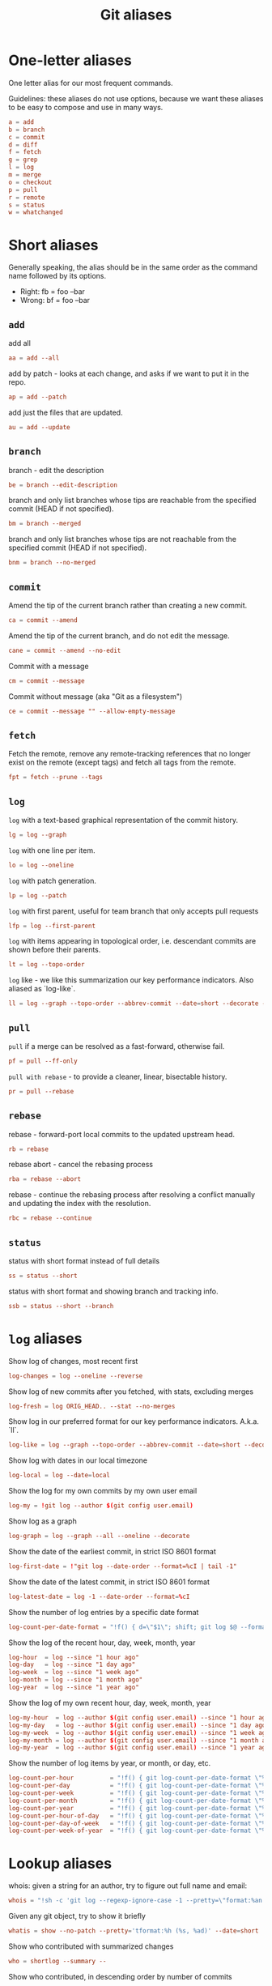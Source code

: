 #+TITLE: Git aliases

* One-letter aliases
:PROPERTIES:
:header-args: :noweb-ref oneletter
:END:

One letter alias for our most frequent commands.

Guidelines: these aliases do not use options, because we want these
aliases to be easy to compose and use in many ways.

#+BEGIN_SRC conf
  a = add
  b = branch
  c = commit
  d = diff
  f = fetch
  g = grep
  l = log
  m = merge
  o = checkout
  p = pull
  r = remote
  s = status
  w = whatchanged
#+END_SRC

* Short aliases

Generally speaking, the alias should be in the same order as the
command name followed by its options.

- Right: fb = foo --bar
- Wrong: bf = foo --bar

** ~add~
:PROPERTIES:
:header-args: :noweb-ref add
:END:

add all

#+BEGIN_SRC conf
  aa = add --all
#+END_SRC

add by patch - looks at each change, and asks if we want to put it in
the repo.

#+BEGIN_SRC conf
  ap = add --patch
#+END_SRC

add just the files that are updated.

#+BEGIN_SRC conf
  au = add --update
#+END_SRC

** ~branch~
:PROPERTIES:
:header-args: :noweb-ref branch
:END:

branch - edit the description

#+BEGIN_SRC conf
  be = branch --edit-description
#+END_SRC

branch and only list branches whose tips are reachable from the
specified commit (HEAD if not specified).

#+BEGIN_SRC conf
  bm = branch --merged
#+END_SRC

branch and only list branches whose tips are not reachable from the
specified commit (HEAD if not specified).

#+BEGIN_SRC conf
  bnm = branch --no-merged
#+END_SRC

** ~commit~
:PROPERTIES:
:header-args: :noweb-ref commit
:END:

Amend the tip of the current branch rather than creating a new commit.

#+BEGIN_SRC conf
  ca = commit --amend
#+END_SRC

Amend the tip of the current branch, and do not edit the message.

#+BEGIN_SRC conf
  cane = commit --amend --no-edit
#+END_SRC

Commit with a message

#+BEGIN_SRC conf
  cm = commit --message
#+END_SRC

Commit without message (aka "Git as a filesystem")

#+begin_src conf
  ce = commit --message "" --allow-empty-message
#+end_src

** ~fetch~
:PROPERTIES:
:header-args: :noweb-ref fetch
:END:

Fetch the remote, remove any remote-tracking references that no longer
exist on the remote (except tags) and fetch all tags from the remote.

#+begin_src conf
  fpt = fetch --prune --tags
#+end_src

** ~log~
:PROPERTIES:
:header-args: :noweb-ref log
:END:

~log~ with a text-based graphical representation of the commit
history.

#+BEGIN_SRC conf
  lg = log --graph
#+END_SRC

~log~ with one line per item.

#+BEGIN_SRC conf
  lo = log --oneline
#+END_SRC

~log~ with patch generation.

#+BEGIN_SRC conf
  lp = log --patch
#+END_SRC

~log~ with first parent, useful for team branch that only accepts pull
requests

#+BEGIN_SRC conf
  lfp = log --first-parent
#+END_SRC

~log~ with items appearing in topological order, i.e. descendant
commits are shown before their parents.

#+BEGIN_SRC conf
  lt = log --topo-order
#+END_SRC

~log~ like - we like this summarization our key performance
indicators. Also aliased as `log-like`.

#+BEGIN_SRC conf
  ll = log --graph --topo-order --abbrev-commit --date=short --decorate --all --boundary --pretty=format:'%Cgreen%ad %Cred%h%Creset -%C(yellow)%d%Creset %s %Cblue[%cn]%Creset %Cblue%G?%Creset'
#+END_SRC

** ~pull~
:PROPERTIES:
:header-args: :noweb-ref pull
:END:

~pull~ if a merge can be resolved as a fast-forward, otherwise fail.

#+BEGIN_SRC conf
  pf = pull --ff-only
#+END_SRC

~pull with rebase~ - to provide a cleaner, linear, bisectable history.

#+BEGIN_SRC conf
  pr = pull --rebase
#+END_SRC

** ~rebase~
:PROPERTIES:
:header-args: :noweb-ref rebase
:END:

rebase - forward-port local commits to the updated upstream head.

#+BEGIN_SRC conf
  rb = rebase
#+END_SRC

rebase abort - cancel the rebasing process

#+BEGIN_SRC conf
  rba = rebase --abort
#+END_SRC

rebase - continue the rebasing process after resolving a conflict
manually and updating the index with the resolution.

#+BEGIN_SRC conf
  rbc = rebase --continue
#+END_SRC

** ~status~
:PROPERTIES:
:header-args: :noweb-ref status
:END:

status with short format instead of full details

#+BEGIN_SRC conf
  ss = status --short
#+END_SRC

status with short format and showing branch and tracking info.

#+BEGIN_SRC conf
  ssb = status --short --branch
#+END_SRC

* ~log~ aliases
:PROPERTIES:
:header-args: :noweb-ref log-aliases
:END:

Show log of changes, most recent first

#+BEGIN_SRC conf
  log-changes = log --oneline --reverse
#+END_SRC

Show log of new commits after you fetched, with stats, excluding
merges

#+BEGIN_SRC conf
  log-fresh = log ORIG_HEAD.. --stat --no-merges
#+END_SRC

Show log in our preferred format for our key performance
indicators. A.k.a. `ll`.

#+BEGIN_SRC conf
  log-like = log --graph --topo-order --abbrev-commit --date=short --decorate --all --boundary --pretty=format:'%Cgreen%ad %Cred%h%Creset -%C(yellow)%d%Creset %s %Cblue[%cn]%Creset %Cblue%G?%Creset'
#+END_SRC

Show log with dates in our local timezone

#+BEGIN_SRC conf
  log-local = log --date=local
#+END_SRC

Show the log for my own commits by my own user email

#+BEGIN_SRC conf
  log-my = !git log --author $(git config user.email)
#+END_SRC

Show log as a graph

#+BEGIN_SRC conf
  log-graph = log --graph --all --oneline --decorate
#+END_SRC

Show the date of the earliest commit, in strict ISO 8601 format

#+BEGIN_SRC conf
  log-first-date = !"git log --date-order --format=%cI | tail -1"
#+END_SRC

Show the date of the latest commit, in strict ISO 8601 format

#+BEGIN_SRC conf
  log-latest-date = log -1 --date-order --format=%cI
#+END_SRC

Show the number of log entries by a specific date format

#+BEGIN_SRC conf
  log-count-per-date-format = "!f() { d=\"$1\"; shift; git log $@ --format=oneline --format="%ad" --date=format:\"$d\" | awk '{a[$0]++}END{for(i in a){print i, a[i]}}' | sort; }; f"
#+END_SRC

Show the log of the recent hour, day, week, month, year

#+BEGIN_SRC conf
  log-hour  = log --since "1 hour ago"
  log-day   = log --since "1 day ago"
  log-week  = log --since "1 week ago"
  log-month = log --since "1 month ago"
  log-year  = log --since "1 year ago"
#+END_SRC

Show the log of my own recent hour, day, week, month, year

#+BEGIN_SRC conf
  log-my-hour  = log --author $(git config user.email) --since "1 hour ago"
  log-my-day   = log --author $(git config user.email) --since "1 day ago"
  log-my-week  = log --author $(git config user.email) --since "1 week ago"
  log-my-month = log --author $(git config user.email) --since "1 month ago"
  log-my-year  = log --author $(git config user.email) --since "1 year ago"
#+END_SRC

Show the number of log items by year, or month, or day, etc.

#+BEGIN_SRC conf
  log-count-per-hour          = "!f() { git log-count-per-date-format \"%Y-%m-%dT%H\" $@ ; }; f"
  log-count-per-day           = "!f() { git log-count-per-date-format \"%Y-%m-%d\" $@ ; }; f"
  log-count-per-week          = "!f() { git log-count-per-date-format \"%Y#%V\" $@; }; f"
  log-count-per-month         = "!f() { git log-count-per-date-format \"%Y-%m\" $@ ; }; f"
  log-count-per-year          = "!f() { git log-count-per-date-format \"%Y\" $@ ; }; f"
  log-count-per-hour-of-day   = "!f() { git log-count-per-date-format \"%H\" $@; }; f"
  log-count-per-day-of-week   = "!f() { git log-count-per-date-format \"%u\" $@; }; f"
  log-count-per-week-of-year  = "!f() { git log-count-per-date-format \"%V\" $@; }; f"
#+END_SRC

* Lookup aliases
:PROPERTIES:
:header-args: :noweb-ref lookup
:END:

whois: given a string for an author, try to figure out full name and
email:

#+BEGIN_SRC conf
  whois = "!sh -c 'git log --regexp-ignore-case -1 --pretty=\"format:%an <%ae>\n\" --author=\"$1\"' -"
#+END_SRC

Given any git object, try to show it briefly

#+BEGIN_SRC conf
  whatis = show --no-patch --pretty='tformat:%h (%s, %ad)' --date=short
#+END_SRC

Show who contributed with summarized changes

#+BEGIN_SRC conf
  who = shortlog --summary --
#+END_SRC

Show who contributed, in descending order by number of commits

#+BEGIN_SRC conf
  whorank = shortlog --summary --numbered --no-merges
#+END_SRC

* Workflow aliases
:PROPERTIES:
:header-args: :noweb-ref workflow
:END:

Stash aliases for push & pop

Note that if you are using an older version of git, before 2.16.0,
then you can use the older "stash save" instead of the newer "stash
push".

#+BEGIN_SRC conf
  save = stash push
  pop = stash pop
#+END_SRC

Do a push/pull for just one branch

#+BEGIN_SRC conf
  push1 = "!git push origin $(git branch-name)"
  pull1 = "!git pull origin $(git branch-name)"
#+END_SRC

Undo is simply a synonym for "reset" because "undo" can help novices.

#+BEGIN_SRC conf
  undo-commit        = reset --soft HEAD~1
  undo-commit-hard   = reset --hard HEAD~1
#+END_SRC

Nicknames

#+BEGIN_SRC conf
  uncommit = reset --soft HEAD~1
  unadd = reset HEAD
  unstage = reset HEAD
#+END_SRC

Discard changes in a (list of) file(s) in working tree

#+BEGIN_SRC conf
  discard = checkout --
#+END_SRC

Friendly wording is easier to remember.

#+BEGIN_SRC conf
  branches = branch -a
  tags = tag -n1 --list
  stashes = stash list
#+END_SRC

* Technical sections                                               :noexport:

** Main node

#+BEGIN_SRC conf :tangle ".gitalias" :noweb yes
  [alias]

  # one letter
  <<oneletter>>

  # add
  <<add>>

  # branch
  <<branch>>

  # commit
  <<commit>>

  # fetch
  <<fetch>>

  # log
  <<log>>

  # log aliases
  <<log-aliases>>

  # pull
  <<pull>>

  # rebase
  <<rebase>>

  # status
  <<status>>

  # lookup
  <<lookup>>

  # workflow
  <<workflow>>
#+END_SRC

** Org properties

#+PROPERTY: header-args :tangle no
#+PROPERTY: header-args+ :padline no

